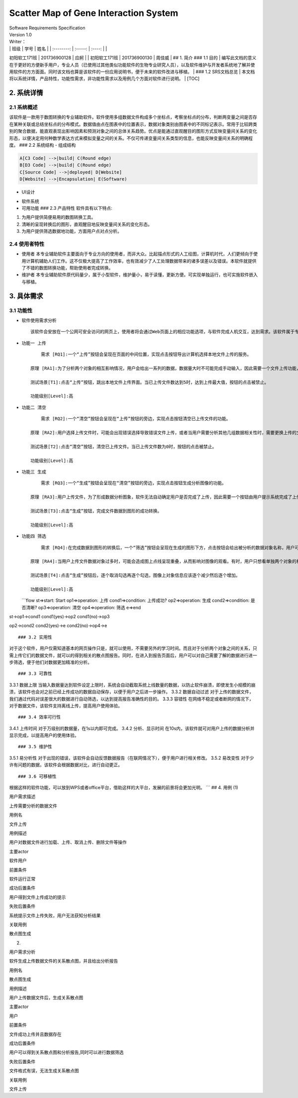 Scatter Map of Gene Interaction System
======================================

| Software Requirements Specification
| Version 1.0
| Writer：
| \| 班级 \| 学号 \| 姓名 \| \| :--------: \| :-----: \| :----: \| \|
初阳软工171班 \| 201736900128 \| 应舸 \| \| 初阳软工171班 \|
201736900130 \| 周佳威 \| ## 1. 简介 ### 1.1 目的
| 编写此文档的意义在于更好的方便新手用户，专业人员（已使用过其他类似功能软件的生物专业研究人员），以及软件维护与开发者系统地了解并使用软件的方方面面。同时该文档也算是该软件的一份应用说明书，便于未来的软件改进与移植。
| ### 1.2 SRS文档总览
| 本文档将以系统详情，产品特性，功能性需求，非功能性需求以及用例几个方面对软件进行说明。
| [TOC]

2. 系统详情
-----------

2.1 系统概述
~~~~~~~~~~~~

该软件是一款用于数图转换的专业辅助软件。软件使用多组数据文件构成多个坐标点，考察坐标点的分布，判断两变量之间是否存在某种关联或总结坐标点的分布模式。数据值由点在图表中的位置表示，数据对象类别由图表中的不同标记表示。常用于比较跨类别的聚合数据，能直观表现出影响因素和预测对象之间的总体关系趋势。优点是能通过直观醒目的图形方式反映变量间关系的变化形态，以便决定用何种数学表达方式来模拟变量之间的关系。不仅可传递变量间关系类型的信息，也能反映变量间关系的明确程度。
### 2.2 系统结构 - 组成结构

.. code:: graphLR

        A[C3 Code] -->|build| C(Round edge)
        B[D3 Code] -->|build| C(Round edge)
        C[Source Code] -->|deployed| D[Website]
        D[Website] -->|Encapsulation| E(Software)

-  UI设计
    |UI界面|
-  软件系统
-  可用功能 ### 2.3 产品特性
   软件具有以下特点:

1. 为用户提供简便易用的数图转换工具。

2. 清晰的呈现转换后的图形，直观醒目地反映变量间关系的变化形态。

3. 为用户提供筛选数据地功能，方面用户点对点分析。

2.4 使用者特性
~~~~~~~~~~~~~~

-  使用者
   本专业辅助软件主要面向于专业方向的使用者，而非大众。比起描点形式的人工绘图，计算机时代，人们更倾向于使用计算机辅助人们工作。这不仅极大提高了工作效率，也有效减少了人工处理数据带来的诸多误差以及错误。本软件就提供了不错的数图转换功能，帮助使用者完成转换。
-  维护者
   本专业辅助软件原代码量少，属于小型软件，维护量小，易于读懂，更新方便。可实现单独运行，也可实施软件嵌入与移植。

3. 具体需求
-----------

3.1 功能性
~~~~~~~~~~

-  软件使用需求分析

   ::

       该软件会安放在一个公网可安全访问的网页上，使用者将会通过Web页面上的相应功能选项，与软件完成人机交互，达到需求。该软件属于专业类软件，一般使用者多为专业人士而非大众。生命科学研究者可通过向软件上传相应的数据文件，让软件绘制出相应的数据散点图，达到直观分析对象之间的影响的目的。以此借助用计算机科学代替人工绘图的目的，提高用户体验。

-  ``功能一 上传``

   ::

           需求 [RQ1]:一个“上传”按钮会呈现在页面的中间位置，实现点击按钮导出计算机选择本地文件上传的服务。  

       原理 [RA1]:为了分析两个对象的相互影响情况，用户会给出一系列的数据，数据量大时不可能完成手动输入，因此需要一个文件上传功能，来完成一键上传。  

       测试场景[T1]:点击“上传”按钮，跳出本地文件上传界面。当已上传文件数达到5时，达到上传最大值，按钮的点击被禁止。

       功能级别[Level]:高

-  ``功能二 清空``

   ::

           需求 [RQ2]:一个“清空”按钮会呈现在“上传”按钮的旁边，实现点击按钮清空已上传文件的功能。  

       原理 [RA2]:用户选择上传文件时，可能会出现错误选择导致错误文件上传，或者当用户需要分析其他几组数据相关性时，需要更换上传的文件，以此需要这一功能完成交互。 

       测试场景[T2]:点击“清空”按钮，清空已上传文件。当已上传文件数为0时，按钮的点击被禁止。

       功能级别[Level]:高

-  ``功能三 生成``

   ::

           需求 [RQ3]:一个“生成”按钮会呈现在“清空”按钮的旁边，实现点击按钮生成分析图像的功能。  

       原理 [RA3]:用户上传文件，为了形成数据分析图象，软件无法自动确定用户是否完成了上传，因此需要一个按钮由用户提示系统完成了上传，进行数图转换。

       测试场景[T3]:点击“生成”按钮，完成文件数据到图形的成功转换。

       功能级别[Level]:高

-  ``功能四 筛选``

   ::

           需求 [RQ4]:在完成数据到图形的转换后，一个“筛选”按钮会呈现在生成的图形下方，点击按钮会给出被分析的数据对象名称，用户可进行逐个取消勾选，来隐藏图上的数据信息。通过再次勾选，重新呈现图上的数据信息。  

       原理 [RA4]:当用户上传文件数据对象过多时，可能会造成图上点线呈现重叠，从而影响对图像的观看。有时，用户只想看单独两个对象的相互影响情况，因此也需要该功能对其他进行隐藏。

       测试场景[T4]:点击“生成”按钮后，逐个取消勾选再逐个勾选，图像上对象信息应该逐个减少然后逐个增加。

       功能级别[Level]:高  

   \`\`\`flow st=>start: Start op1=>operation: 上传 cond1=>condition:
   上传成功? op2=>operation: 生成 cond2=>condition: 是否清晰?
   op3=>operation: 清空 op4=>operation: 筛选 e=>end

st->op1->cond1 cond1(yes)->op2 cond1(no)->op3

op2->cond2 cond2(yes)->e cond2(no)->op4->e

::


    ### 3.2 实用性  

对于这个软件，用户仅需知道基本的网页操作只是，就可以使用，不需要另外的学习时间。而且对于分析两个对象之间的关系，只需上传它们的数据文件，就可以的得到相关的散点图报告。同时，在进入到报告页面后，用户可以对自己需要了解的数据进行进一步筛选，便于他们对数据更加精准的分析。

::


    ### 3.3 可靠性

3.3.1 数据上限
当输入数据量达到软件设定上限时，系统会自动截取系统上线数量的数据，以防止软件崩溃，即使发生小规模的崩溃，该软件也会对之前已经上传成功的数据自动保存，以便于用户之后进一步操作。
3.3.2 数据自动过滤
对于上传的数据文件，我们通过代码对误差很大的数据进行自动筛选，以达到提高报告准确性的目的。
3.3.3 容错性
在网络不稳定或者断网的情况下，对于数据文件，该软件支持离线上传，提高用户使用体验。

::


    ### 3.4 效率可行性

3.4.1 上传时间 对于万级别的数据量，在1s以内即可完成。 3.4.2
分析、显示时间
在10s内，该软件就可对用户上传的数据分析并显示完成，以提高用户的使用体验。

::


    ### 3.5 维护性

3.5.1 易分析性
对于出现的错误，该软件会自动反馈数据报告（在联网情况下），便于用户进行相关修改。
3.5.2 易改变性
对于少许有问题的数据，该软件会根据数据对比，进行自动更正。

::


    ### 3.6 可移植性

根据这样的软件功能，可以放到WPS或者office平台，借助这样的大平台，发展的前景将会更加光明。
\`\`\` ## 4. 用例 (1)

.. raw:: html

   <table>
       <tr>
           <td width="120">

用户需求描述

.. raw:: html

   </td>
           <td>

上传需要分析的数据文件

.. raw:: html

   </td>
       </tr>
       <tr>
           <td width="120">

用例名

.. raw:: html

   </td>
           <td>

文件上传

.. raw:: html

   </td>
       </tr>
       <tr>
           <td width="120">

用例描述

.. raw:: html

   </td>
           <td>

用户对数据文件进行加载、上传、取消上传、删除文件等操作

.. raw:: html

   </td>
       </tr>
       <tr>
           <td width="120">

主要actor

.. raw:: html

   </td>
           <td>

软件用户

.. raw:: html

   </td>
       </tr>
       <tr>
           <td width="120">

前置条件

.. raw:: html

   </td>
           <td>

软件运行正常

.. raw:: html

   </td>
       </tr>
       <tr>
           <td width="120">

成功后置条件

.. raw:: html

   </td>
           <td>

用户得到文件上传成功的提示

.. raw:: html

   </td>
       </tr>
       <tr>
           <td width="120">

失败后置条件

.. raw:: html

   </td>
           <td>

系统提示文件上传失败，用户无法获知分析结果

.. raw:: html

   </td>
       </tr>
       <tr>
           <td width="120">

关联用例

.. raw:: html

   </td>
           <td>

散点图生成

.. raw:: html

   </td>
       </tr>
   </table>  

(2)

.. raw:: html

   <table>
       <tr>
           <td width="120">

用户需求分析

.. raw:: html

   </td>
           <td>

软件生成上传数据文件的关系散点图，并且给出分析报告

.. raw:: html

   </td>
       </tr>
       <tr>
           <td width="120">

用例名

.. raw:: html

   </td>
           <td>

散点图生成

.. raw:: html

   </td>
       </tr>
       <tr>
           <td width="120">

用例描述

.. raw:: html

   </td>
           <td>

用户上传数据文件后，生成关系散点图

.. raw:: html

   </td>
       </tr>
       <tr>
           <td width="120">

主要actor

.. raw:: html

   </td>
           <td>

用户

.. raw:: html

   </td>
       <tr>
           <td width="120">

前置条件

.. raw:: html

   </td>
           <td>

文件成功上传并且数据存在

.. raw:: html

   </td>
       </tr>
       <tr>
           <td width="120">

成功后置条件

.. raw:: html

   </td>
           <td>

用户可以得到关系散点图和分析报告,同时可以进行数据筛选

.. raw:: html

   </td>
       </tr>
       <tr>
           <td width="120">

失败后置条件

.. raw:: html

   </td>
           <td>

文件格式有误，无法生成关系散点图

.. raw:: html

   </td>
       </tr>
       <tr>
           <td width="120">

关联用例

.. raw:: html

   </td>
           <td>

文件上传

.. raw:: html

   </td>
       </tr>
   </table>



.. |UI界面| image:: https://www.zybuluo.com/static/img/my_head.jpg
